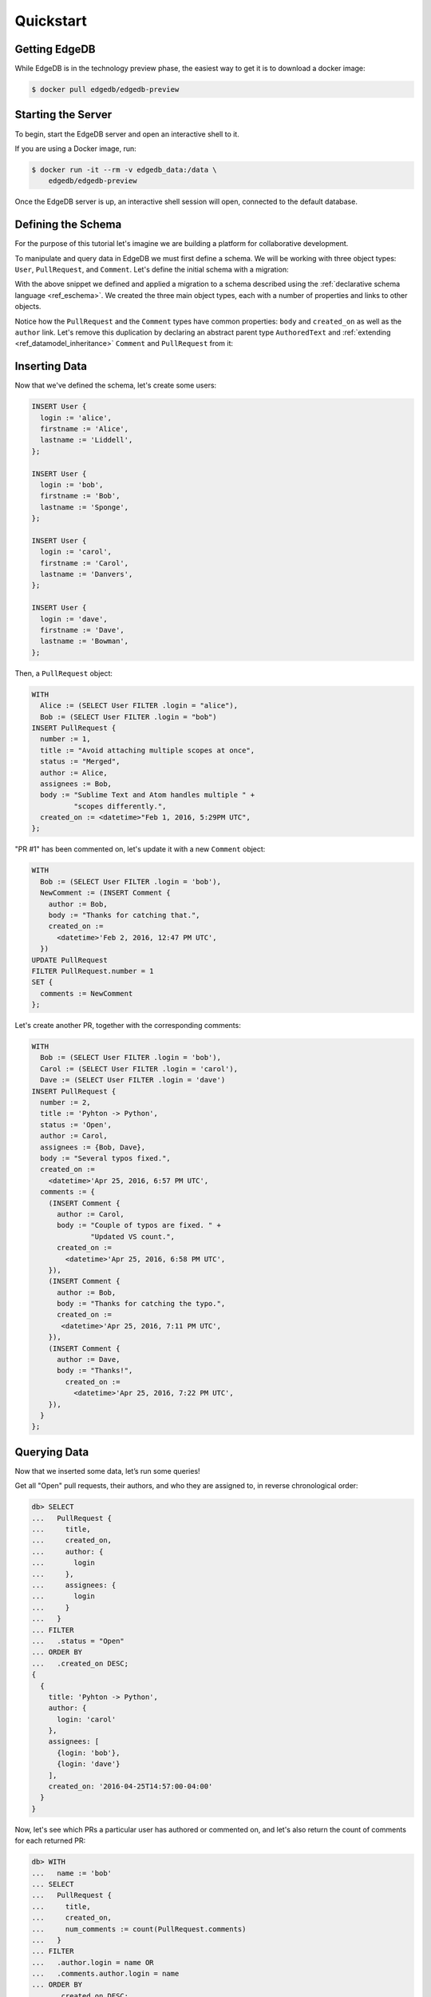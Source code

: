 ==========
Quickstart
==========

Getting EdgeDB
==============

While EdgeDB is in the technology preview phase, the easiest way to
get it is to download a docker image:

.. code-block:: bash

    $ docker pull edgedb/edgedb-preview


Starting the Server
===================

To begin, start the EdgeDB server and open an interactive shell to it.

If you are using a Docker image, run:

.. code-block:: bash

    $ docker run -it --rm -v edgedb_data:/data \
        edgedb/edgedb-preview

Once the EdgeDB server is up, an interactive shell session will open,
connected to the default database.


Defining the Schema
===================

For the purpose of this tutorial let's imagine we are building a
platform for collaborative development.

To manipulate and query data in EdgeDB we must first define a schema.
We will be working with three object types: ``User``, ``PullRequest``,
and ``Comment``.  Let's define the initial schema with a migration:

.. eql:migration:: m1

    type User {
      required property login -> str {
        constraint exclusive;
      }
      required property firstname -> str;
      required property lastname -> str;
    }

    type PullRequest {
      required property number -> int64 {
        constraint exclusive;
      }
      required property title -> str;
      required property body -> str;
      required property status -> str;
      required property created_on -> datetime;
      required link author -> User;
      multi link assignees -> User;
      multi link comments -> Comment;
    }

    type Comment {
      required property body -> str;
      required link author -> User;
      required property created_on -> datetime;
    }

With the above snippet we defined and applied a migration to a schema
described using the :ref:`declarative schema language <ref_eschema>`.
We created the three main object types, each with a number of properties
and links to other objects.

Notice how the ``PullRequest`` and the ``Comment`` types have
common properties: ``body`` and ``created_on`` as well as the ``author``
link.  Let's remove this duplication by declaring an abstract parent type
``AuthoredText`` and :ref:`extending <ref_datamodel_inheritance>`
``Comment`` and ``PullRequest`` from it:

.. eql:migration:: m2

    type User {
      required property login -> str {
        constraint exclusive;
      }
      required property firstname -> str;
      required property lastname -> str;
    }

    # <new>
    abstract type AuthoredText {
      required property body -> str;
      required link author -> User;
      required property created_on -> datetime;
    }
    # </new>

    # <changed>
    type PullRequest extending AuthoredText {
    # </changed>
      required property number -> int64 {
        constraint exclusive;
      }
      required property title -> str;
      required property status -> str;
      multi link assignees -> User;
      multi link comments -> Comment;
    }

    # <changed>
    type Comment extending AuthoredText;
    # </changed>


Inserting Data
==============

Now that we've defined the schema, let's create some users:

.. code-block:: edgeql

    INSERT User {
      login := 'alice',
      firstname := 'Alice',
      lastname := 'Liddell',
    };

    INSERT User {
      login := 'bob',
      firstname := 'Bob',
      lastname := 'Sponge',
    };

    INSERT User {
      login := 'carol',
      firstname := 'Carol',
      lastname := 'Danvers',
    };

    INSERT User {
      login := 'dave',
      firstname := 'Dave',
      lastname := 'Bowman',
    };


Then, a ``PullRequest`` object:

.. code-block:: edgeql

    WITH
      Alice := (SELECT User FILTER .login = "alice"),
      Bob := (SELECT User FILTER .login = "bob")
    INSERT PullRequest {
      number := 1,
      title := "Avoid attaching multiple scopes at once",
      status := "Merged",
      author := Alice,
      assignees := Bob,
      body := "Sublime Text and Atom handles multiple " +
              "scopes differently.",
      created_on := <datetime>"Feb 1, 2016, 5:29PM UTC",
    };

"PR #1" has been commented on, let's update it with a new ``Comment`` object:

.. code-block:: edgeql

    WITH
      Bob := (SELECT User FILTER .login = 'bob'),
      NewComment := (INSERT Comment {
        author := Bob,
        body := "Thanks for catching that.",
        created_on :=
          <datetime>'Feb 2, 2016, 12:47 PM UTC',
      })
    UPDATE PullRequest
    FILTER PullRequest.number = 1
    SET {
      comments := NewComment
    };


Let's create another PR, together with the corresponding comments:

.. code-block:: edgeql

    WITH
      Bob := (SELECT User FILTER .login = 'bob'),
      Carol := (SELECT User FILTER .login = 'carol'),
      Dave := (SELECT User FILTER .login = 'dave')
    INSERT PullRequest {
      number := 2,
      title := 'Pyhton -> Python',
      status := 'Open',
      author := Carol,
      assignees := {Bob, Dave},
      body := "Several typos fixed.",
      created_on :=
        <datetime>'Apr 25, 2016, 6:57 PM UTC',
      comments := {
        (INSERT Comment {
          author := Carol,
          body := "Couple of typos are fixed. " +
                  "Updated VS count.",
          created_on :=
            <datetime>'Apr 25, 2016, 6:58 PM UTC',
        }),
        (INSERT Comment {
          author := Bob,
          body := "Thanks for catching the typo.",
          created_on :=
           <datetime>'Apr 25, 2016, 7:11 PM UTC',
        }),
        (INSERT Comment {
          author := Dave,
          body := "Thanks!",
            created_on :=
              <datetime>'Apr 25, 2016, 7:22 PM UTC',
        }),
      }
    };


Querying Data
=============

Now that we inserted some data, let’s run some queries!

Get all "Open" pull requests, their authors, and who they are
assigned to, in reverse chronological order:

.. code-block:: edgeql-repl

    db> SELECT
    ...   PullRequest {
    ...     title,
    ...     created_on,
    ...     author: {
    ...       login
    ...     },
    ...     assignees: {
    ...       login
    ...     }
    ...   }
    ... FILTER
    ...   .status = "Open"
    ... ORDER BY
    ...   .created_on DESC;
    {
      {
        title: 'Pyhton -> Python',
        author: {
          login: 'carol'
        },
        assignees: [
          {login: 'bob'},
          {login: 'dave'}
        ],
        created_on: '2016-04-25T14:57:00-04:00'
      }
    }


Now, let's see which PRs a particular user has authored or commented on,
and let's also return the count of comments for each returned PR:

.. code-block:: edgeql-repl

    db> WITH
    ...   name := 'bob'
    ... SELECT
    ...   PullRequest {
    ...     title,
    ...     created_on,
    ...     num_comments := count(PullRequest.comments)
    ...   }
    ... FILTER
    ...   .author.login = name OR
    ...   .comments.author.login = name
    ... ORDER BY
    ...   .created_on DESC;
    {
      {
        title: 'Pyhton -> Python',
        created_on: '2016-04-25T14:57:00-04:00',
        num_comments: 3
      },
      {
        title: 'Avoid attaching multiple scopes at once',
        created_on: '2016-02-01T17:29:00-05:00',
        num_comments: 1
      }
    }


Deleting Data
=============

Suppose we need to remove all content authored by Carol.  First, let's
see which entries are by Carol:

.. code-block:: edgeql

    SELECT AuthoredText {
        body,
        __type__: {
            name
        }
    }
    FILTER .author.login = 'carol';

In the above query we used the fact that all authored objects can
be selected by referring to the ``AuthoredText`` type.  Since we have
two objects authored by Carol--a pull request, and a comment--the result is:

.. code-block:: edgeql-result

    {
        {
            body: 'Several typos fixed.',
            __type__: {name: 'default::PullRequest'}},
        {
            body: 'Couple of typos are fixed. Updated VS count.',
            __type__: {name: 'default::Comment'}
        }
    }

Let's delete them now:

.. code-block:: edgeql-repl

    db> SELECT count((
    ...   DELETE AuthoredText
    ...   FILTER .author.login = 'carol'));
    {2}

